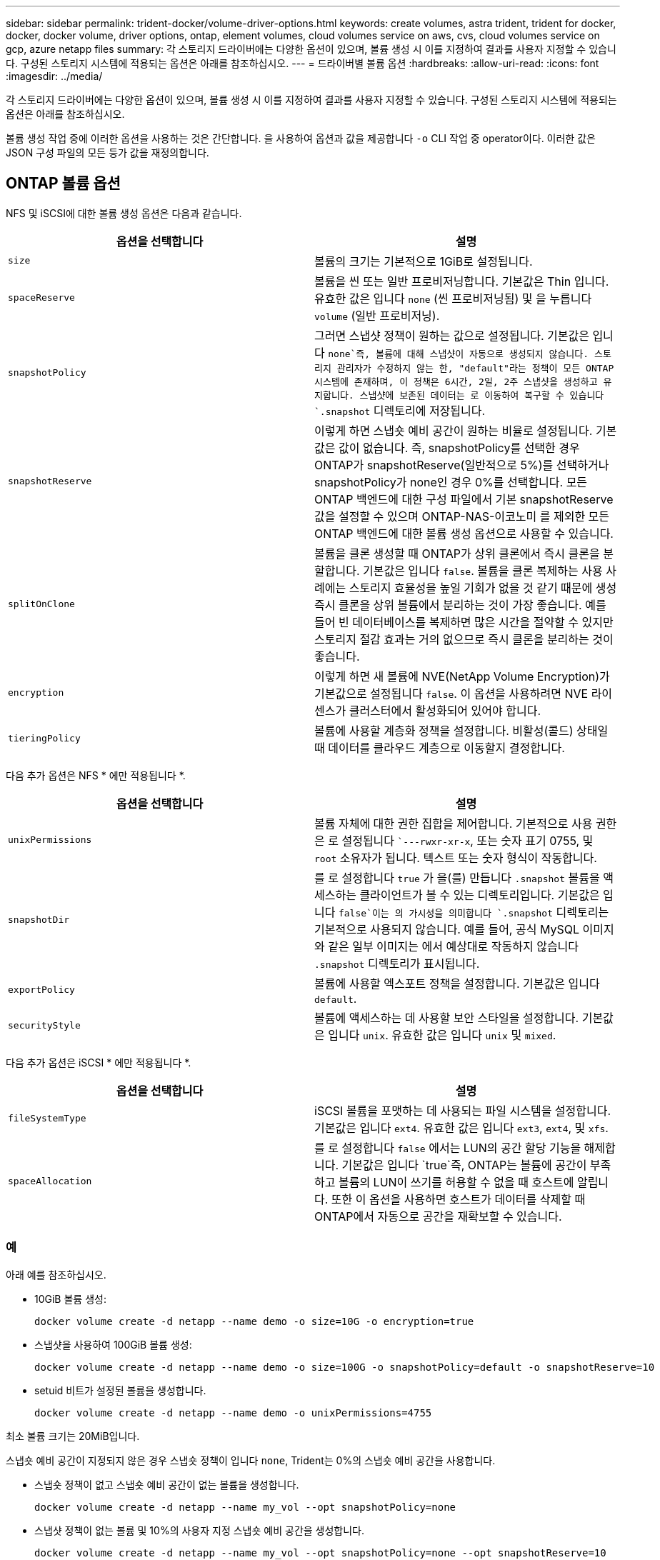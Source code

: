 ---
sidebar: sidebar 
permalink: trident-docker/volume-driver-options.html 
keywords: create volumes, astra trident, trident for docker, docker, docker volume, driver options, ontap, element volumes, cloud volumes service on aws, cvs, cloud volumes service on gcp, azure netapp files 
summary: 각 스토리지 드라이버에는 다양한 옵션이 있으며, 볼륨 생성 시 이를 지정하여 결과를 사용자 지정할 수 있습니다. 구성된 스토리지 시스템에 적용되는 옵션은 아래를 참조하십시오. 
---
= 드라이버별 볼륨 옵션
:hardbreaks:
:allow-uri-read: 
:icons: font
:imagesdir: ../media/


각 스토리지 드라이버에는 다양한 옵션이 있으며, 볼륨 생성 시 이를 지정하여 결과를 사용자 지정할 수 있습니다. 구성된 스토리지 시스템에 적용되는 옵션은 아래를 참조하십시오.

볼륨 생성 작업 중에 이러한 옵션을 사용하는 것은 간단합니다. 을 사용하여 옵션과 값을 제공합니다 `-o` CLI 작업 중 operator이다. 이러한 값은 JSON 구성 파일의 모든 등가 값을 재정의합니다.



== ONTAP 볼륨 옵션

NFS 및 iSCSI에 대한 볼륨 생성 옵션은 다음과 같습니다.

[cols="2*"]
|===
| 옵션을 선택합니다 | 설명 


| `size`  a| 
볼륨의 크기는 기본적으로 1GiB로 설정됩니다.



| `spaceReserve`  a| 
볼륨을 씬 또는 일반 프로비저닝합니다. 기본값은 Thin 입니다. 유효한 값은 입니다 `none` (씬 프로비저닝됨) 및 을 누릅니다 `volume` (일반 프로비저닝).



| `snapshotPolicy`  a| 
그러면 스냅샷 정책이 원하는 값으로 설정됩니다. 기본값은 입니다 `none`즉, 볼륨에 대해 스냅샷이 자동으로 생성되지 않습니다. 스토리지 관리자가 수정하지 않는 한, "default"라는 정책이 모든 ONTAP 시스템에 존재하며, 이 정책은 6시간, 2일, 2주 스냅샷을 생성하고 유지합니다. 스냅샷에 보존된 데이터는 로 이동하여 복구할 수 있습니다 `.snapshot` 디렉토리에 저장됩니다.



| `snapshotReserve`  a| 
이렇게 하면 스냅숏 예비 공간이 원하는 비율로 설정됩니다. 기본값은 값이 없습니다. 즉, snapshotPolicy를 선택한 경우 ONTAP가 snapshotReserve(일반적으로 5%)를 선택하거나 snapshotPolicy가 none인 경우 0%를 선택합니다. 모든 ONTAP 백엔드에 대한 구성 파일에서 기본 snapshotReserve 값을 설정할 수 있으며 ONTAP-NAS-이코노미 를 제외한 모든 ONTAP 백엔드에 대한 볼륨 생성 옵션으로 사용할 수 있습니다.



| `splitOnClone`  a| 
볼륨을 클론 생성할 때 ONTAP가 상위 클론에서 즉시 클론을 분할합니다. 기본값은 입니다 `false`. 볼륨을 클론 복제하는 사용 사례에는 스토리지 효율성을 높일 기회가 없을 것 같기 때문에 생성 즉시 클론을 상위 볼륨에서 분리하는 것이 가장 좋습니다. 예를 들어 빈 데이터베이스를 복제하면 많은 시간을 절약할 수 있지만 스토리지 절감 효과는 거의 없으므로 즉시 클론을 분리하는 것이 좋습니다.



| `encryption`  a| 
이렇게 하면 새 볼륨에 NVE(NetApp Volume Encryption)가 기본값으로 설정됩니다 `false`. 이 옵션을 사용하려면 NVE 라이센스가 클러스터에서 활성화되어 있어야 합니다.



| `tieringPolicy`  a| 
볼륨에 사용할 계층화 정책을 설정합니다. 비활성(콜드) 상태일 때 데이터를 클라우드 계층으로 이동할지 결정합니다.

|===
다음 추가 옵션은 NFS * 에만 적용됩니다 *.

[cols="2*"]
|===
| 옵션을 선택합니다 | 설명 


| `unixPermissions`  a| 
볼륨 자체에 대한 권한 집합을 제어합니다. 기본적으로 사용 권한은 로 설정됩니다 ``---rwxr-xr-x`, 또는 숫자 표기 0755, 및 `root` 소유자가 됩니다. 텍스트 또는 숫자 형식이 작동합니다.



| `snapshotDir`  a| 
를 로 설정합니다 `true` 가 을(를) 만듭니다 `.snapshot` 볼륨을 액세스하는 클라이언트가 볼 수 있는 디렉토리입니다. 기본값은 입니다 `false`이는 의 가시성을 의미합니다 `.snapshot` 디렉토리는 기본적으로 사용되지 않습니다. 예를 들어, 공식 MySQL 이미지와 같은 일부 이미지는 에서 예상대로 작동하지 않습니다 `.snapshot` 디렉토리가 표시됩니다.



| `exportPolicy`  a| 
볼륨에 사용할 엑스포트 정책을 설정합니다. 기본값은 입니다 `default`.



| `securityStyle`  a| 
볼륨에 액세스하는 데 사용할 보안 스타일을 설정합니다. 기본값은 입니다 `unix`. 유효한 값은 입니다 `unix` 및 `mixed`.

|===
다음 추가 옵션은 iSCSI * 에만 적용됩니다 *.

[cols="2*"]
|===
| 옵션을 선택합니다 | 설명 


| `fileSystemType` | iSCSI 볼륨을 포맷하는 데 사용되는 파일 시스템을 설정합니다. 기본값은 입니다 `ext4`. 유효한 값은 입니다 `ext3`, `ext4`, 및 `xfs`. 


| `spaceAllocation` | 를 로 설정합니다 `false` 에서는 LUN의 공간 할당 기능을 해제합니다. 기본값은 입니다 `true`즉, ONTAP는 볼륨에 공간이 부족하고 볼륨의 LUN이 쓰기를 허용할 수 없을 때 호스트에 알립니다. 또한 이 옵션을 사용하면 호스트가 데이터를 삭제할 때 ONTAP에서 자동으로 공간을 재확보할 수 있습니다. 
|===


=== 예

아래 예를 참조하십시오.

* 10GiB 볼륨 생성:
+
[listing]
----
docker volume create -d netapp --name demo -o size=10G -o encryption=true
----
* 스냅샷을 사용하여 100GiB 볼륨 생성:
+
[listing]
----
docker volume create -d netapp --name demo -o size=100G -o snapshotPolicy=default -o snapshotReserve=10
----
* setuid 비트가 설정된 볼륨을 생성합니다.
+
[listing]
----
docker volume create -d netapp --name demo -o unixPermissions=4755
----


최소 볼륨 크기는 20MiB입니다.

스냅숏 예비 공간이 지정되지 않은 경우 스냅숏 정책이 입니다 `none`, Trident는 0%의 스냅숏 예비 공간을 사용합니다.

* 스냅숏 정책이 없고 스냅숏 예비 공간이 없는 볼륨을 생성합니다.
+
[listing]
----
docker volume create -d netapp --name my_vol --opt snapshotPolicy=none
----
* 스냅샷 정책이 없는 볼륨 및 10%의 사용자 지정 스냅숏 예비 공간을 생성합니다.
+
[listing]
----
docker volume create -d netapp --name my_vol --opt snapshotPolicy=none --opt snapshotReserve=10
----
* 스냅샷 정책 및 10%의 사용자 지정 스냅숏 예비 공간이 있는 볼륨을 생성합니다.
+
[listing]
----
docker volume create -d netapp --name my_vol --opt snapshotPolicy=myPolicy --opt snapshotReserve=10
----
* 스냅샷 정책을 사용하여 볼륨을 생성하고 ONTAP의 기본 스냅샷 예약 공간(일반적으로 5%)을 적용합니다.
+
[listing]
----
docker volume create -d netapp --name my_vol --opt snapshotPolicy=myPolicy
----




== Element 소프트웨어 볼륨 옵션

Element 소프트웨어 옵션은 볼륨과 연관된 서비스 품질(QoS) 정책의 크기 및 크기를 표시합니다. 볼륨이 생성되면 볼륨을 사용하여 연결된 QoS 정책을 지정합니다 `-o type=service_level` 명칭.

Element 드라이버로 QoS 서비스 수준을 정의하는 첫 번째 단계는 하나 이상의 유형을 생성하고 구성 파일의 이름과 연결된 최소, 최대 및 버스트 IOPS를 지정하는 것입니다.

기타 Element 소프트웨어 볼륨 생성 옵션에는 다음이 포함됩니다.

[cols="2*"]
|===
| 옵션을 선택합니다 | 설명 


| `size`  a| 
볼륨 크기, 기본값 1GiB 또는 구성 항목... "기본값":{"크기":"5G"}.



| `blocksize`  a| 
512 또는 4096 중 하나를 사용합니다. 기본값은 512 또는 구성 항목 DefaultBlockSize 입니다.

|===


=== 예

QoS 정의가 포함된 다음 샘플 구성 파일을 참조하십시오.

[listing]
----
{
    "...": "..."
    "Types": [
        {
            "Type": "Bronze",
            "Qos": {
                "minIOPS": 1000,
                "maxIOPS": 2000,
                "burstIOPS": 4000
            }
        },
        {
            "Type": "Silver",
            "Qos": {
                "minIOPS": 4000,
                "maxIOPS": 6000,
                "burstIOPS": 8000
            }
        },
        {
            "Type": "Gold",
            "Qos": {
                "minIOPS": 6000,
                "maxIOPS": 8000,
                "burstIOPS": 10000
            }
        }
    ]
}
----
위 구성에서는 Bronze, Silver, Gold의 세 가지 정책 정의가 있습니다. 이러한 이름은 임의로 지정됩니다.

* 10GiB 골드 볼륨 생성:
+
[listing]
----
docker volume create -d solidfire --name sfGold -o type=Gold -o size=10G
----
* 100GiB Bronze 볼륨 생성:
+
[listing]
----
docker volume create -d solidfire --name sfBronze -o type=Bronze -o size=100G
----




== AWS 볼륨 옵션 기반 CVS(Cloud Volumes Service

AWS 드라이버에서 CVS에 대한 볼륨 생성 옵션은 다음과 같습니다.

[cols="2*"]
|===
| 옵션을 선택합니다 | 설명 


| `size`  a| 
볼륨 크기는 기본적으로 100GB입니다.



| `serviceLevel`  a| 
볼륨의 CVS 서비스 수준은 기본적으로 표준입니다. 유효한 값은 표준, 프리미엄 및 극단입니다.



| `snapshotReserve`  a| 
그러면 스냅숏 예비 공간이 원하는 비율로 설정됩니다. 기본값은 no 값이며, 이는 CVS에서 스냅숏 예비 공간(일반적으로 0%)을 선택한다는 의미입니다.

|===


=== 예

* 200GiB 볼륨 생성:
+
[listing]
----
docker volume create -d netapp --name demo -o size=200G
----
* 500GiB 프리미엄 볼륨 생성:
+
[listing]
----
docker volume create -d netapp --name demo -o size=500G -o serviceLevel=premium
----


최소 볼륨 크기는 100GB입니다.



== GCP 볼륨 옵션에 대한 CV

GCP 드라이버에서 CVS에 대한 볼륨 생성 옵션은 다음과 같습니다.

[cols="2*"]
|===
| 옵션을 선택합니다 | 설명 


| `size`  a| 
볼륨 크기는 CVS - 성능 볼륨의 경우 기본적으로 100GiB, CVS 볼륨의 경우 300GiB입니다.



| `serviceLevel`  a| 
볼륨의 CVS 서비스 수준은 기본적으로 표준입니다. 유효한 값은 표준, 프리미엄 및 극단입니다.



| `snapshotReserve`  a| 
이렇게 하면 스냅숏 예비 공간이 원하는 비율로 설정됩니다. 기본값은 no 값이며, 이는 CVS에서 스냅숏 예비 공간(일반적으로 0%)을 선택한다는 의미입니다.

|===


=== 예

* 2TiB 볼륨 생성:
+
[listing]
----
docker volume create -d netapp --name demo -o size=2T
----
* 5TiB 프리미엄 볼륨 생성:
+
[listing]
----
docker volume create -d netapp --name demo -o size=5T -o serviceLevel=premium
----


CVS 성능 볼륨의 경우 최소 볼륨 크기는 100GiB, CVS 볼륨의 경우 300GiB입니다.



== Azure NetApp Files 볼륨 옵션

Azure NetApp Files 드라이버에 대한 볼륨 생성 옵션은 다음과 같습니다.

[cols="2*"]
|===
| 옵션을 선택합니다 | 설명 


| `size`  a| 
볼륨 크기는 기본적으로 100GB입니다.

|===


=== 예

* 200GiB 볼륨 생성:
+
[listing]
----
docker volume create -d netapp --name demo -o size=200G
----


최소 볼륨 크기는 100GB입니다.
